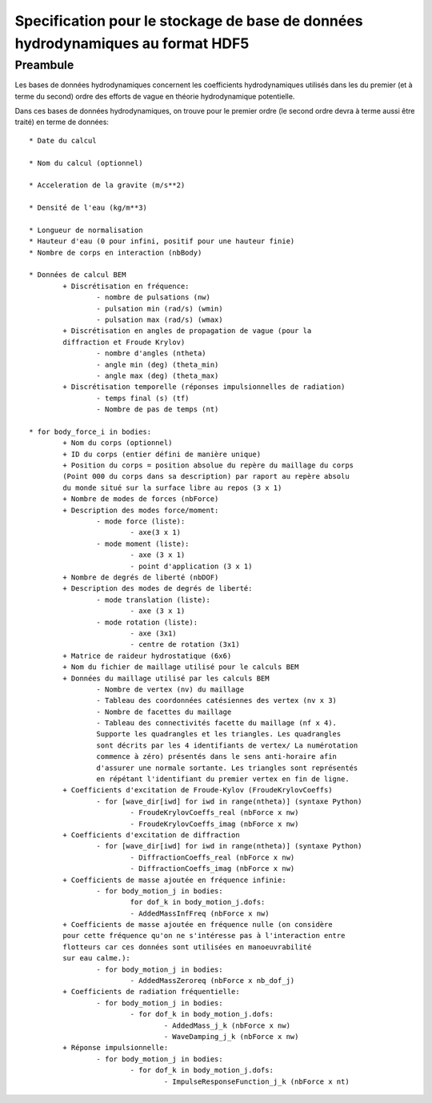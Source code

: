 
Specification pour le stockage de base de données hydrodynamiques au format HDF5
================================================================================


Preambule
---------

Les bases de données hydrodynamiques concernent les coefficients hydrodynamiques 
utilisés dans les du premier (et à terme du second) ordre des efforts de vague 
en théorie hydrodynamique potentielle.

Dans ces bases de données hydrodynamiques, on trouve pour le premier ordre 
(le second ordre devra à terme aussi être traité) en terme de données::

	* Date du calcul 
	
	* Nom du calcul (optionnel)
	
	* Acceleration de la gravite (m/s**2)
	
	* Densité de l'eau (kg/m**3)
	
	* Longueur de normalisation
	* Hauteur d'eau (0 pour infini, positif pour une hauteur finie)
	* Nombre de corps en interaction (nbBody)
	
	* Données de calcul BEM
		+ Discrétisation en fréquence:
			- nombre de pulsations (nw)
			- pulsation min (rad/s) (wmin)
			- pulsation max (rad/s) (wmax)
		+ Discrétisation en angles de propagation de vague (pour la 
		diffraction et Froude Krylov)
			- nombre d'angles (ntheta)
			- angle min (deg) (theta_min)
			- angle max (deg) (theta_max)
		+ Discrétisation temporelle (réponses impulsionnelles de radiation)
			- temps final (s) (tf)
			- Nombre de pas de temps (nt)
	
	* for body_force_i in bodies:
		+ Nom du corps (optionnel)
		+ ID du corps (entier défini de manière unique)
		+ Position du corps = position absolue du repère du maillage du corps 
		(Point 000 du corps dans sa description) par raport au repère absolu
		du monde situé sur la surface libre au repos (3 x 1)
		+ Nombre de modes de forces (nbForce)
		+ Description des modes force/moment:
			- mode force (liste):
				- axe(3 x 1)
			- mode moment (liste):
				- axe (3 x 1)
				- point d'application (3 x 1)
		+ Nombre de degrés de liberté (nbDOF)
		+ Description des modes de degrés de liberté:
			- mode translation (liste):
				- axe (3 x 1)
			- mode rotation (liste):
				- axe (3x1)
				- centre de rotation (3x1)
		+ Matrice de raideur hydrostatique (6x6)
		+ Nom du fichier de maillage utilisé pour le calculs BEM
		+ Données du maillage utilisé par les calculs BEM
			- Nombre de vertex (nv) du maillage
			- Tableau des coordonnées catésiennes des vertex (nv x 3)
			- Nombre de facettes du maillage
			- Tableau des connectivités facette du maillage (nf x 4). 
			Supporte les quadrangles et les triangles. Les quadrangles
			sont décrits par les 4 identifiants de vertex/ La numérotation 
			commence à zéro) présentés dans le sens anti-horaire afin 
			d'assurer une normale sortante. Les triangles sont représentés 
			en répétant l'identifiant du premier vertex en fin de ligne.
		+ Coefficients d'excitation de Froude-Kylov (FroudeKrylovCoeffs)
			- for [wave_dir[iwd] for iwd in range(ntheta)] (syntaxe Python)
				- FroudeKrylovCoeffs_real (nbForce x nw)
				- FroudeKrylovCoeffs_imag (nbForce x nw)
		+ Coefficients d'excitation de diffraction
			- for [wave_dir[iwd] for iwd in range(ntheta)] (syntaxe Python)
				- DiffractionCoeffs_real (nbForce x nw)
				- DiffractionCoeffs_imag (nbForce x nw)
		+ Coefficients de masse ajoutée en fréquence infinie:
			- for body_motion_j in bodies:
				for dof_k in body_motion_j.dofs:
				- AddedMassInfFreq (nbForce x nw)
		+ Coefficients de masse ajoutée en fréquence nulle (on considère
		pour cette fréquence qu'on ne s'intéresse pas à l'interaction entre
		flotteurs car ces données sont utilisées en manoeuvrabilité
		sur eau calme.):
			- for body_motion_j in bodies:
				- AddedMassZeroreq (nbForce x nb_dof_j)
		+ Coefficients de radiation fréquentielle:
			- for body_motion_j in bodies:
				- for dof_k in body_motion_j.dofs:
					- AddedMass_j_k (nbForce x nw)
					- WaveDamping_j_k (nbForce x nw)
		+ Réponse impulsionnelle:
			- for body_motion_j in bodies:
				- for dof_k in body_motion_j.dofs:
					- ImpulseResponseFunction_j_k (nbForce x nt)
		



